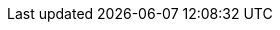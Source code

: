 :docinfo: private
:source-highlighter: highlight.js
:highlightjsdir: highlightjs
:highlightjs-languages: groovy, dockerfile
:icons: font
:iconfont-remote!:
:sectids:
:allow-uri-read:
:linkattrs:
:idprefix:
:imagesdir: media/
:stylesdir: ./styles/
:customcss: ./styles/build.css
:revealjs_hash: true
:revealjsdir: ./reveal.js
:revealjs_history: true
:revealjs_margin: 0.1
:revealjs_width: 1280
:revealjs_height: 800
:revealjs_minscale: 0.2
:revealjs_maxscale: 1.5
:revealjs_slideNumber: true
:revealjs_controls: true
:experimental: true
:notitle: true
:github_icon: icon:github[set=fab]
:linkedin_icon: icon:linkedin[set=fab]
:pdf_icon: icon:file-pdf[set=fa]
:author_mail: icon:envelope[set=fa] damien.duportal icon:at[set=fa] gmail.com
:revealjs_customtheme: ./styles/build.css
:invert: state=invert,background-color="rgb(248, 228, 130)"
